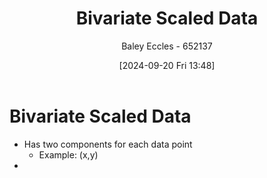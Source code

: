 :PROPERTIES:
:ID:       1a8af1c6-6ed5-4f19-bccc-7acd5c1e6e1a
:END:
#+title: Bivariate Scaled Data
#+date: [2024-09-20 Fri 13:48]
#+AUTHOR: Baley Eccles - 652137
#+STARTUP: latexpreview

* Bivariate Scaled Data
 - Has two components for each data point
   - Example: (x,y)
 -
